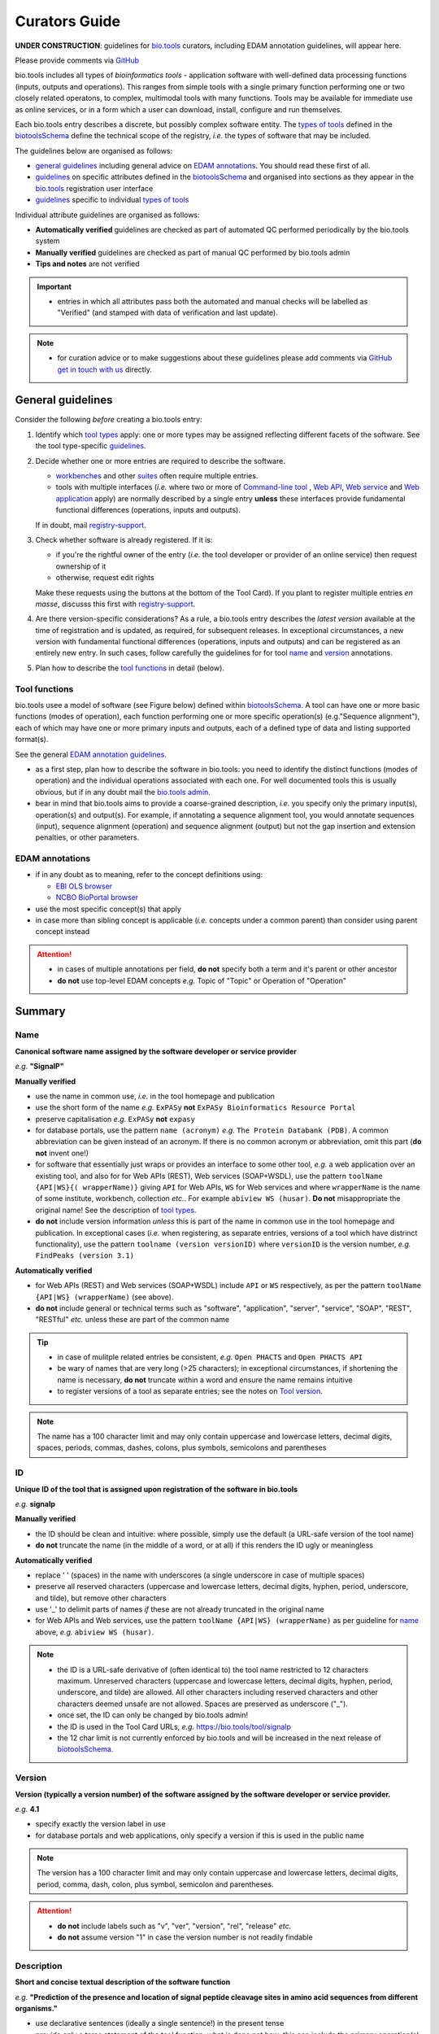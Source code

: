 Curators Guide
==============

**UNDER CONSTRUCTION**: guidelines for `bio.tools <https://bio.tools>`_  curators, including EDAM annotation guidelines, will appear here. 

Please provide comments via `GitHub <https://github.com/bio-tools/biotoolsDocs/issues/6>`_

bio.tools includes all types of *bioinformatics tools* - application software with well-defined data processing functions (inputs, outputs and operations).  This ranges from simple tools with a single primary function performing one or two closely related operatons, to complex, multimodal tools with many functions.  Tools may be available for immediate use as online services, or in a form which a user can download, install, configure and run themselves.

Each bio.tools entry describes a discrete, but possibly complex software entity.  The `types of tools <http://biotools.readthedocs.io/en/latest/curators_guide.html#tool-type>`_ defined in the `biotoolsSchema <https://github.com/bio-tools/biotoolsschema>`_ define the technical scope of the registry, *i.e.* the types of software that may be included.

The guidelines below are organised as follows:

- `general guidelines <http://biotools.readthedocs.io/en/latest/curators_guide.html#general-guidelines>`_ including general advice on `EDAM annotations <http://biotools.readthedocs.io/en/latest/curators_guide.html#id100>`_.  You should read these first of all.
- `guidelines <http://biotools.readthedocs.io/en/latest/curators_guide.html#summary>`_ on specific attributes defined in the `biotoolsSchema <https://github.com/bio-tools/biotoolsschema>`_ and organised into sections as they appear in the `bio.tools <https://bio.tools>`_ registration user interface
- `guidelines <http://biotools.readthedocs.io/en/latest/curators_guide.html#guidelines-per-tool-type>`_ specific to individual `types of tools <http://biotools.readthedocs.io/en/latest/curators_guide.html#tool-type>`_

Individual attribute guidelines are organised as follows:

- **Automatically verified** guidelines are checked as part of automated QC performed periodically by the bio.tools system
- **Manually verified** guidelines are checked as part of manual QC performed by bio.tools admin
- **Tips and notes** are not verified

.. important::
   - entries in which all attributes pass both the automated and manual checks will be labelled as "Verified" (and stamped with data of verification and last update).
  
.. note::
   - for curation advice or to make suggestions about these guidelines please add comments via `GitHub <https://github.com/bio-tools/biotoolsDocs/issues/6>`_ `get in touch with us <mailto:registry-support@elixir-dk.org>`_ directly.

General guidelines
------------------

Consider the following *before* creating a bio.tools entry:

1. Identify which `tool types <http://biotools.readthedocs.io/en/latest/curators_guide.html#tool-type>`_ apply: one or more types may be assigned reflecting different facets of the software.  See the tool type-specific `guidelines <http://biotools.readthedocs.io/en/latest/curators_guide.html#guidelines-per-tool-type>`_.
2. Decide whether one or more entries are required to describe the software.  

   - `workbenches <http://biotools.readthedocs.io/en/latest/curators_guide.html#workbench>`_ and other `suites <http://biotools.readthedocs.io/en/latest/curators_guide.html#suite>`_ often require multiple entries.
   - tools with multiple interfaces (*i.e.* where two or more of `Command-line tool <http://biotools.readthedocs.io/en/latest/curators_guide.html#command-line-tool>`_ , `Web API <http://biotools.readthedocs.io/en/latest/curators_guide.html#web-api>`_, `Web service <http://biotools.readthedocs.io/en/latest/curators_guide.html#web-service>`_ and `Web application <http://biotools.readthedocs.io/en/latest/curators_guide.html#web-application>`_ apply) are normally described by a single entry **unless** these interfaces provide fundamental functional differences (operations, inputs and outputs).  
     
   If in doubt, mail `registry-support <mailto:registry-support@elixir-dk.org>`_.  

3. Check whether software is already registered. If it is:

   - if you're the rightful owner of the entry (*i.e.* the tool developer or provider of an online service) then request ownership of it
   - otherwise, request edit rights 

   Make these requests using the buttons at the bottom of the Tool Card). If you plant to register multiple entries *en masse*, discusss this first with `registry-support <mailto:registry-support@elixir-dk.org>`_.  
     
4. Are there version-specific considerations?  As a rule, a bio.tools entry describes the *latest version* available at the time of registration and is updated, as required, for subsequent releases.  In exceptional circumstances, a new version with fundamental functional differences (operations, inputs and outputs) and can be registered as an entirely new entry.  In such cases, follow carefully the guidelines for for tool `name <http://biotools.readthedocs.io/en/latest/curators_guide.html#name>`_ and `version <http://biotools.readthedocs.io/en/latest/curators_guide.html#version>`_ annotations.

5. Plan how to describe the `tool functions <http://biotools.readthedocs.io/en/latest/curators_guide.html#tool-functions>`_ in detail (below).



Tool functions
^^^^^^^^^^^^^^
bio.tools usee a model of software (see Figure below) defined within `biotoolsSchema <https://github.com/bio-tools/biotoolsschema>`_.  A tool can have one or more basic functions (modes of operation), each function performing one or more specific operation(s) (e.g."Sequence alignment"), each of which may have one or more primary inputs and outputs, each of a defined type of data and listing supported format(s).

See the general `EDAM annotation guidelines <http://biotools.readthedocs.io/en/latest/curators_guide.html#edam-annotation-guidelines>`_.
  
.. image:: tool_function.PNG

- as a first step, plan how to describe the software in bio.tools: you need to identify the distinct functions (modes of operation) and the individual operations associated with each one.  For well documented tools this is usually obvious, but if in any doubt mail the `bio.tools admin <mailto:registry-support@elixir-dk.org>`_.
- bear in mind that bio.tools aims to provide a coarse-grained description, *i.e.* you specify only the primary input(s), operation(s) and output(s).  For example, if annotating a sequence alignment tool, you would annotate sequences (input), sequence alignment (operation) and sequence alignment (output) but not the gap insertion and extension penalties, or other parameters.



EDAM annotations
^^^^^^^^^^^^^^^^

- if in any doubt as to meaning, refer to the concept definitions using:

  - `EBI OLS browser <http://www.ebi.ac.uk/ols/ontologies/edam>`_
  - `NCBO BioPortal browser <https://bioportal.bioontology.org/ontologies/EDAM>`_
  
- use the most specific concept(s) that apply
- in case more than sibling concept is applicable (*i.e.* concepts under a common parent) than consider using parent concept instead

.. attention::
   - in cases of multiple annotations per field, **do not** specify both a term and it's parent or other ancestor
   - **do not** use top-level EDAM concepts *e.g.* Topic of "Topic" or Operation of "Operation"

     
Summary
-------

Name
^^^^
**Canonical software name assigned by the software developer or service provider**

*e.g.* **"SignalP"**

**Manually verified**

- use the name in common use, *i.e.* in the tool homepage and publication
- use the short form of the name *e.g.* ``ExPASy`` **not** ``ExPASy Bioinformatics Resource Portal``
- preserve capitalisation *e.g.* ``ExPASy`` **not** ``expasy``
- for database portals, use the pattern ``name (acronym)`` *e.g.* ``The Protein Databank (PDB)``.  A common abbreviation can be given instead of an acronym.  If there is no common acronym or abbreviation, omit this part (**do not** invent one!)  

- for software that essentially just wraps or provides an interface to some other tool, *e.g.* a web application over an existing tool, and also for for Web APIs (REST), Web services (SOAP+WSDL), use the pattern ``toolName {API|WS}{( wrapperName)}`` giving ``API`` for Web APIs, ``WS`` for Web services and where ``wrapperName`` is the name of some institute, workbench, collection *etc.*.  For example ``abiview WS (husar)``.  **Do not** misappropriate the original name!  See the description of `tool types <http://biotools.readthedocs.io/en/latest/curators_guide.html#tool-type>`_.
- **do not** include version information *unless* this is part of the name in common use in the tool homepage and publication.  In exceptional cases (*i.e.* when registering, as separate entries, versions of a tool which have distrinct functionality), use the pattern ``toolname (version versionID)`` where ``versionID`` is the version number, *e.g.* ``FindPeaks (version 3.1)``
     

**Automatically verified**

- for Web APIs (REST) and Web services (SOAP+WSDL) include ``API`` or ``WS`` respectively, as per the pattern ``toolName {API|WS} (wrapperName)`` (see above).
- **do not** include general or technical terms such as "software", "application", "server", "service", "SOAP", "REST", "RESTful" *etc.* unless these are part of the common name
     
.. tip::
   - in case of mulitple related entries be consistent, *e.g.* ``Open PHACTS`` and ``Open PHACTS API``
   - be wary of names that are very long (>25 characters); in exceptional circumstances, if shortening the name is necessary, **do not** truncate within a word and ensure the name remains intuitive
   - to register versions of a tool as separate entries; see the notes on `Tool version <http://biotools.readthedocs.io/en/latest/curators_guide.html#tool-versions>`_.
  
.. note:: The name has a 100 character limit and may only contain uppercase and lowercase letters, decimal digits, spaces, periods, commas, dashes, colons, plus symbols, semicolons and parentheses



ID
^^
**Unique ID of the tool that is assigned upon registration of the software in bio.tools**

*e.g.* **signalp**

**Manually verified**

- the ID should be clean and intuitive: where possible, simply use the default (a URL-safe version of the tool name)
- **do not** truncate the name (in the middle of a word, or at all) if this renders the ID ugly or meaningless

**Automatically verified**

- replace ' ' (spaces) in the name with underscores (a single underscore in case of multiple spaces)
- preserve all reserved characters (uppercase and lowercase letters, decimal digits, hyphen, period, underscore, and tilde), but remove other characters
- use '_' to delimit parts of names *if* these are not already truncated in the original name
- for Web APIs and Web services, use the pattern ``toolName {API|WS} (wrapperName)`` as per guideline for `name <http://biotools.readthedocs.io/en/latest/curators_guide.html#name>`_ above, *e.g.* ``abiview WS (husar)``.
     
.. note::
   - the ID is a URL-safe derivative of (often identical to) the tool name restricted to 12 characters maximum.  Unreserved characters (uppercase and lowercase letters, decimal digits, hyphen, period, underscore, and tilde) are allowed. All other characters including reserved characters and other characters deemed unsafe are not allowed. Spaces are preserved as underscore ("_").
   - once set, the ID can only be changed by bio.tools admin!
   - the ID is used in the Tool Card URLs, *e.g.* https://bio.tools/tool/signalp
   - the 12 char limit is not currently enforced by bio.tools and will be increased in the next release of `biotoolsSchema <https://github.com/bio-tools/biotoolsschema>`_.



Version
^^^^^^^
**Version (typically a version number) of the software assigned by the software developer or service provider.**

*e.g.* **4.1**

- specify exactly the version label in use
- for database portals and web applications, only specify a version if this is used in the public name

.. note:: The version has a 100 character limit and may only contain uppercase and lowercase letters, decimal digits, period, comma, dash, colon, plus symbol, semicolon and parentheses.

.. attention::
   - **do not** include labels such as "v", "ver", "version", "rel", "release" *etc.*
   - **do not** assume version "1" in case the version number is not readily findable

  
  
Description
^^^^^^^^^^^
**Short and concise textual description of the software function**

*e.g.* **"Prediction of the presence and location of signal peptide cleavage sites in amino acid sequences from different organisms."**

- use declarative sentences (ideally a single sentence!) in the present tense
- provide only a terse statement of the tool function: what is done not how: this can include the primary operation(s) and possibly the types of primary input and output data
- begin with a capital letter and end with a '.': 

.. note:: Description is minimum 10 and maximum 200 characters

.. attention::
   **do not** include any of the following:

   - tool name
   - technical terms describing the type of software
   - details about the software provider *e.g.* institute or person name
   - URLs
   - statements about how good the software is (although mentions of applicability are OK)

   **do not** truncate longer descriptions within words!
  

Homepage
^^^^^^^^
**Homepage of the software, or some URL that best serves this purpose**

*e.g.* **http://cbs.dtu.dk/services/SignalP/**

- the URL should resolve to a web page of information specific to the software
- in case a tool lacks it's own website, URL of it's code repository is OK

.. attention:: **do not** specify a general URL such as an institutional homepage

Collection
^^^^^^^^^^
**Unique ID of a collection that the software has been assigned to within bio.tools.**

*e.g.* **CBS**

- keep it short and intuitive
  
.. note::
   - the ID is a URL-safe name restricted to 12 characters maximum.  Unreserved characters (uppercase and lowercase letters, decimal digits, hyphen, period, underscore, and tilde) are allowed. All other characters including reserved characters and other characters deemed unsafe are not allowed.
   - the 12 char limit is not currently enforced by bio.tools and will be increased in the next release of `biotoolsSchema <https://github.com/bio-tools/biotoolsschema>`_.
   - collections are used to group together entries which would otherwise be unrelated
   - collections may be created for some other registry, catalogue, WIKI *etc.* where this tool is described, or for any arbitrary purpose.
     


Function
--------

Operation
^^^^^^^^^
**The basic operation(s) performed by the software**

*e.g.* **'Protein signal peptide detection' (http://edamontology.org/operation_0418)**

- specify the primary operations performed by this function of the tool

.. note::
   - an EDAM Operation concept URL and / or term are specified, *e.g.* "Multiple sequence alignment", http://edamontology.org/operation_0492.

     
Data type (input and output data)
^^^^^^^^^^^^^^^^^^^^^^^^^^^^^^^^^
**Type of primary input / output data (if any)**

*e.g.* **'Sequence' (http://edamontology.org/data_2044)**

.. note::
   - an EDAM Data concept URL and / or term are specified, *e.g.* "Protein sequences", http://edamontology.org/data_2976. 

Data format (input and output data)
^^^^^^^^^^^^^^^^^^^^^^^^^^^^^^^^^^^
**Allowed format(s) of primary inputs/outputs**

*e.g.* **'FASTA' (http://edamontology.org/format_1929)**

.. note::
   - an EDAM Format concept URL and / or term are specified, *e.g.* "FASTA", http://edamontology.org/format_1929.

.. tip::
   - many tools allow a primary input to be specified in a number of alternative ways, the common case being a sequence input that may be specified via a sequence identifier, or by typing in a literal sequence.  In such cases, annotate the input using the EDAM Data concept for the type of data, not the identifier.
     
Comment
^^^^^^^
**Concise comment about this function, if not apparent from the software description and EDAM annotations.**

*e.g.* ****
     
Labels
------

Tool type
^^^^^^^^^
**The type of application software: a discrete software entity can have more than one type**

*e.g.* **Command-line tool**, **Web application**, 

- assign all types (see below) that are applicable

.. csv-table::
   :header: "Type", "Description"
   :widths: 25, 100
      
   "Command-line tool", "A tool with a text-based (command-line) interface."
   "Database portal", "A Web application, suite or workbench providing a portal to a biological database."
   "Desktop application", "A tool with a graphical user interface that runs on your desktop environment, *e.g.* on a PC or mobile device."
   "Library", "A collection of components that are used to construct other tools.  bio.tools scope includes component libraries performing high-level bioinformatics functions but excludes lower-level programming libraries."
   "Ontology", "A collection of information about concepts, including terms, synonyms, descriptions etc."
   "Plug-in", "A software component encapsulating a set of related functions, which are not standalone, *i.e.* depend upon other software for its use, *e.g.* a Javascript widget, or a plug-in, extension add-on etc. that extends the function of some existing tool."
   "Script", "A tool written for some run-time environment (*e.g.* other applications or an OS shell) that automates the execution of tasks. Often a small program written in a general-purpose languages (*e.g.* Perl, Python) or some domain-specific languages (*e.g.* sed)."
   "SPARQL endpoint", "A service that provides queries over an RDF knowledge base via the SPARQL query language and protocol, and returns results via HTTP."
   "Suite", "A collection of tools which are bundled together into a convenient toolkit.  Such tools typically share related functionality, a common user interface and can exchange data conveniently.  This includes collections of stand-alone command-line tools, or Web applications within a common portal."
   "Web application", "A tool with a graphical user interface that runs in your Web browser."
   "Web API", "An application programming interface (API) consisting of endpoints to a request-response message system accessible via HTTP.  Includes everything from simple data-access URLs to RESTful APIs."
   "Web service", "An API described in a machine readable form (typically WSDL) providing programmatic access via SOAP over HTTP."
   "Workbench", "An application or suite with a graphical user interface, providing an integrated environment for data analysis which includes or may be extended with any number of functions or tools.  Includes workflow systems, platforms, frameworks etc."
   "Workflow", "A set of tools which have been composed together into a pipeline of some sort.  Such tools are (typically) standalone, but are composed for convenience, for instance for batch execution via some workflow engine or script."

  
.. note:: bio.tools includes all types of bioinformatics tools: application software with well-defined data processing functions (inputs, outputs and operations). When registering a tool, one or more tool types may be assigned, reflecting the different facets of the software being described.

.. tip::  In cases where a given software is described by more than one entry (*e.g.* a web application and its API are described separately) then assign only the types that are applicable

Topic
^^^^^
**General scientific domain the software serves or other general category**

*e.g.* 'Protein sites, features and motifs' (http://edamontology.org/topic_3510)

.. note::
   - an EDAM Topic concept URL and / or term are specified, *e.g.* "Proteomics", http://edamontology.org/topic_0121.
   - see the general `EDAM annotation guidelines <http://biotools.readthedocs.io/en/latest/curators_guide.html#edam-annotation-guidelines>`_.

Operating system
^^^^^^^^^^^^^^^^
**The operating system supported by a downloadable software package.**

*e.g.* **Linux**

- valid types are defined in `biotoolsSchema <https://github.com/bio-tools/biotoolsSchema/tree/master/versions/biotools-2.0.0>`_ : assign all that apply

Language
^^^^^^^^
**Name of programming language the software source code was written in.**

*e.g.* ****

- valid types are defined in `biotoolsSchema <https://github.com/bio-tools/biotoolsSchema/tree/master/versions/biotools-2.0.0>`_ : assign all that apply
  
Maturity
^^^^^^^^
**How mature the software product is.**

*e.g.* **Mature**

- assign the tag (see below) that is most applicable; if you are not sure, then do not complete this field

.. csv-table::
   :header: "Maturity", "Description"
   :widths: 25, 100

   "Emerging", "Nascent or early release software that may not yet be fully featured or stable."
   "Mature", "Software that is generally considered to fulfill several of the following: secure, reliable, actively maintained, fully featured, proven in production environments, has an active community, and is described or cited in the scientific literature."
   "Legacy", "Software which is no longer in common use, deprecated by the provider, superseded by other software, replaced by a newer version, is obsolete etc."
   
  
License
^^^^^^^
**Software or data usage license.**

*e.g.* **CBS License**

- valid types are defined in `biotoolsSchema <https://github.com/bio-tools/biotoolsSchema/tree/master/versions/biotools-2.0.0>`_ : assign the one that applies
- use 'Proprietary' in case where some license (not defined in biotoolsSchema) exists and must be obtained from the provider before the software can be downloaded, used, owned *etc.*
- use 'Other' in all other cases where a license exists but is not defined in biotoolsSchema (and consider requesting it's addition via `GitHub <https://github.com/bio-tools/biotoolsSchema/issues/>`_)
  
.. note::
   Most permisible values are identifiers from the SPDX license list (https://spdx.org/licenses/). In future, based on the specified license a label (e.g. "Open-source") may be attached to the bio.tools entry (see table below)

.. csv-table::  Labelling based on license (future work)
   :header: "License", "Description"
   :widths: 25, 100

   "Open-source", "Software is made available under a license approved by the Open Source Initiative (OSI). The software is distributed in a way that satisfies the 10 criteria of the Open Source Definition maintained by OSI (see https://opensource.org/docs/osd). The source code is available to others."
   "Free software", "Free as in 'freedom' not necessarily free of charge.  Software is made available under a license approved by the Free Software Foundation (FSF). The software satisfies the criteria of the Free Software Definition maintained by FSF (see http://www.gnu.org/philosophy/free-sw.html). The source code is available to others."
   "Free and open source", "Software is made available under a license approved by both the Open Source Initiative (OSI) and the Free Software Foundation (FSF), and satisfies the criteria of the OSI Open Source Definition maintained (https://opensource.org/docs/osd) and the FSF Free Software Definition (http://www.gnu.org/philosophy/free-sw.html).  Such software ensures users have the freedom to run, copy, distribute, study, change and improve the software.  The source code is available to others."
   "Copyleft", "Software is made available under a license designated as 'copyleft' by the Free Software Foundation (FSF).  The license ensures such software is free and that all modified and extended versions of the program are free as well. Free as in 'freedom' not necessarily free of charge, as per the Free Software Definition maintained by FSF (see http://www.gnu.org/philosophy/free-sw.html)."

   
Cost
^^^^
**Monetary cost of acquiring the software.**

*e.g.* **Free of charge (with retritions)**

- apply the tag (see below) that is applicable

.. csv-table::
   :header: "Cost", "Description"
   :widths: 25, 100

   "Free of charge", "Software which available for use by all, with full functionality, at no monetary cost to the user."
   "Free of charge (with restrictions)", "Software which is available for use at no monetary cost to the user, but possibly with limited functionality, usage restrictions, or other limitations."
   "Commercial", "Software which you have to pay to access."
  
Accessibility
^^^^^^^^^^^^^
**Whether the software is freely available for use.**

*e.g.* **Open access**

- apply the tag (see below) that is applicable

.. csv-table::
   :header: "Accessibility", "Description"
   :widths: 25, 100

   "Open access", "An online service which is available for use to all, but possibly requiring user accounts / authentication."
   "Restricted access", "An online service which is available for use to a restricted audience, e.g. members of a specific institute."
   "Proprietary", "Software for which the software's publisher or another person retains intellectual property rights \ usually copyright of the source code, but sometimes patent rights."
   "Freeware", "Proprietary software that is available for use at no monetary cost. In other words, freeware may be used without payment but may usually not be modified, re-distributed or reverse-engineered without the author's permission."

Contact
-------
**Details of primary point(s) of contact, e.g. person, helpdesk or mailing list.**

- this is the first port-of-call when seeking help with the software
- 'Name' must be specified along with one or both of 'Email' and 'URL' (see below)
- in general, a URL is preferable to an email

  
Name
^^^^
**Name of the primary contact.**

*e.g.* **Henrik Nielsen**

- this is the name of the thing for which an email and/or URL is specified
- specify a name of a person, or something like "Mailing list", "Helpdesk" *etc.* as appropriate

Email
^^^^^
**Email address of the primary contact.**

*e.g.* **hnielsen@cbs.dtu.dk**

- only give an email if it already publicly advertised as a contact point for the software, *e.g.* on a webpage or in a publication

.. note:: A syntactically email address (*e.g.* hnielsen@cbs.dtu.dk) must be specified however this will be rendered in bio.tools UI in a spam-resilient form (*e.g. hnielsen at cbs.dtu.dk)
  
  
URL
^^^
**URL of the primary contact.**

*e.g.* ****

- the URL must resolve to a page of contact information

Telephone number
^^^^^^^^^^^^^^^^
**Telephone number of primary contact.**

*e.g.* **+49-89-636-48018**

- only give a telephone number if this is already publicly available

Links
-----

**Miscellaneous links for the software e.g. repository, issue tracker or mailing list.**


URL
^^^
**A link of some relevance to the software (URL).**

*e.g.* ****

- the URL must resolve to an appropriate page

Comment
^^^^^^^
**Comment about the link.**

*e.g.* ****

Link type
^^^^^^^^^
**The type of data, information or system that is obtained when the link is resolved.**

*e.g.* **Repository**

.. csv-table::
   :header: "Link type", "Description"
   :widths: 25, 100

   "Browser", "A website for browsing data."
   "Helpdesk", "Helpdesk providing support in using the software."
   "Issue tracker", "Tracker for software issues, bug reports, feature requests etc."
   "Mailing list", "Mailing list for the software announcements, discussions, support etc."
   "Mirror", "Mirror of an (identical) online service."
   "Registry", "Some registry, catalogue etc. other than bio.tools."
   "Repository", "Repository where source code, data and other files may be downloaded."
   "Social media", "A website used by the software community including social networking sites, discussion and support fora, WIKIs etc."
													


Download
--------
**A link to a download for the software, e.g. source code, virtual machine image or container.**

URL
^^^
**Link to download (or repo providing a download) for the software.**

*e.g.* ****

- the URL must resolve to an appropriate download
  
Comment
^^^^^^^
**Comment about the download**

*e.g.* ****

Download type
^^^^^^^^^^^^^
**Type of download that is linked to.**

*e.g.* ****

.. csv-table::
   :header: "Download type", "Description"
   :widths: 25, 100

   "API specification", "File providing an API specification for the software, e.g. Swagger/OpenAPI, WSDL or RAML file."
   "Biological data", "Biological data, or a web page on a database portal where such data may be downloaded. "
   "Binaries", "Binaries for the software."
   "Binary package", "Binary package for the software."
   "Command-line specification", "File providing a command line specification for the software."
   "Container file", "Container file including the software."
   "CWL file", "Common Workflow Language (CWL) file for the software."
   "Icon", "Icon of the software."
   "Ontology", "A file containing an ontology, controlled vocabulary, terminology etc."
   "Screenshot", "Screenshot of the software."
   "Source code", "Software source code."
   "Source package", "Source package (of various types) for the software."
   "Test data", "Data for testing the software is working correctly."
   "Test script", "Script used for testing testing whether the software is working correctly."
   "Tool wrapper (galaxy)", "Galaxy tool configuration file (wrapper) for the software."
   "Tool wrapper (taverna)", "Taverna configuration file for the software."
   "Tool wrapper (other)", "Workbench configuration file (other than taverna, galaxy or CWL wrapper) for the software."
   "VM image", "Virtual machine (VM) image for the software."

											
Documentation
-------------
**A link to documentation about the software e.g. manual, API specification or training material.**

URL
^^^
**Link to documentation on the web for the tool.**

*e.g.* ****

- the URL must resolve to a page of documentation
  
Comment
^^^^^^^
**Comment about the documentation.**

*e.g.* ****

Documentation type
^^^^^^^^^^^^^^^^^^
**Type of documentation that is linked to.**

*e.g.* ****

.. csv-table::
   :header: "Documentation type", "Description"
   :widths: 25, 100
		
   "API documentation", "Human-readable API documentation."
   "Citation instructions", "Information on how to correctly cite use of the software."
   "General", "General documentation."
   "Manual ", "Information on how to use the software."
   "Terms of use", "Rules that one must agree to abide by in order to use a service."
   "Training material", "Online training material such as text on a Web page, a presentation, video, tutorial etc."
   "Other", "Some other type of documentation not listed in biotoolsSchema."

		
Publications
------------
**Publications about the software**

- the specified ID should resolve to a valid publication

.. note::
   We are considering broadening the scope of what qualifies as a valid publication to include formal documents available via URL, such things as online manuals.  Obviously care is needed here to avoid misuse.

PubMed Central ID
^^^^^^^^^^^^^^^^^
**PubMed Central Identifier (PMCID) of a publication about the software.**

*e.g.* ****

PubMed ID
^^^^^^^^^
**PubMed Identifier (PMID) of a publication about the software.**

*e.g.* ****

Digital Object ID
^^^^^^^^^^^^^^^^^
**Digital Object Identifier (DOI) of a publication about the software.**

*e.g.* ****

Publication type
^^^^^^^^^^^^^^^^
**Type of publication.**

*e.g.* ****

.. csv-table::
   :header: "Download type", "Description"
   :widths: 25, 100
	    
   "Primary", "The principal publication about the software itself; the article to cite when acknowledging use of the software."
   "Benchmark", "A publication which assessed the performance of the software."
   "Review", "A publication where the software was reviewed."
   "Other", "A publication about the software but not the primary publication or a benchmark study."

		
Credits
-------
**An individual or organisation that should be credited for the software.**

GRID ID
^^^^^^^
**Unique identifier (GRID ID) of an organisation that is credited.**

*e.g.* **grid.5170.3**

.. note:: Global Research Identifier Database (GRID) IDs provide a persistent reference to information on research organisations, see https://www.grid.ac/.

ORCID ID
^^^^^^^^
**Unique identifier (ORCID iD) of a person that is credited.**

*e.g.* **http://orcid.org/0000-0002-1825-0097**

.. note:: Open Researcher and Contributor IDs (ORCID IDs) provide a persistent reference to information on a researcher, see http://orcid.org/. 

Name
^^^^
**Name of the entity that is credited.**

*e.g.* ****

Email
^^^^^
**Email address of the entity that is credited.**

*e.g.* ****

URL
^^^
**URL for the entity that is credited, e.g. homepage of an institute.**

*e.g.* ****

- the URL must resolve to an appropriate page

Entity type
^^^^^^^^^^^
**Type of entity that is credited.**

*e.g.* **Person**

.. csv-table::
   :header: "Entity type", "Description"
   :widths: 25, 100

   "Person", "Credit of an individual."
   "Project", "Credit of a community software project not formally associated with any single institute."
   "Division", "Credit of or a formal part of an institutional organisation, e.g. a department, research group, team, etc"
   "Institute", "Credit of an organisation such as a university, hospital, research institute, service center, unit etc."
   "Consortium", "Credit of an association of two or more institutes or other legal entities which have joined forces for some common purpose.  Includes Research Infrastructures (RIs) such as ELIXIR, parts of an RI such as an ELIXIR node etc. "
   "Funding agency", "Credit of a legal entity providing funding for development of the software or provision of an online service."

	    
Role
^^^^
**Role performed by entity that is credited.**

*e.g.* **Developer**

.. csv-table::
   :header: "Role", "Description"
   :widths: 25, 100
	    
   "Developer", "Author of the original software source code."
   "Maintainer", "Maintainer of a mature software providing packaging, patching, distribution etc."
   "Provider", "Institutional provider of an online service."
   "Documentor", "Author of software documentation including making edits to a bio.tools entry."
   "Contributor", "Some other role in software production or service delivery including design, deployment, system administration, evaluation, testing, documentation, training, user support etc."
   "Support", "Provider of support in using the software."

- specify all the roles that are applicable

.. note:: The current version of biotoolsSchema and bio.tools only supports one "role" assignation per credit; this will be changed to support multiple asignations (see https://github.com/bio-tools/biotoolsSchema/issues/80)
Comment
^^^^^^^
**A comment about the credit.**

*e.g.* **Wrote the user manual.**

- use this to elaborate on the contribution of the credited entity.

.. attention:: **do not** merely duplicate information that is, or can, be provided via the ``role`` attribute, *i.e.* do not specify only "Developer", "Support" *etc.*

  
Guidelines per tool type
------------------------

Command-line tool
^^^^^^^^^^^^^^^^^
**A tool with a text-based (command-line) interface.**

Database portal
^^^^^^^^^^^^^^^
**A Web application, suite or workbench providing a portal to a biological database.**

Desktop application
^^^^^^^^^^^^^^^^^^^
**A tool with a graphical user interface that runs on your desktop environment, e.g. on a PC or mobile device.**

Library
^^^^^^^
**A collection of components that are used to construct other tools. bio.tools scope includes component libraries performing high-level bioinformatics functions but excludes lower-level programming libraries.**

Ontology
^^^^^^^^
**A collection of information about concepts, including terms, synonyms, descriptions etc.**

- pick one or more `topics <http://biotools.readthedocs.io/en/latest/curators_guide.html#topic>`_ that best describe the scientific areas covered by the ontology
- pick the `operation <http://biotools.readthedocs.io/en/latest/curators_guide.html#operation>`_ of "Query and retrieval" (http://edamontology.org/operation_0224)
- do not annotate the type or format of the input and output data
  
Plug-in
^^^^^^^
**A software component encapsulating a set of related functions, which are not standalone, i.e. depend upon other software for its use, e.g. a Javascript widget, or a plug-in, extension add-on etc. that extends the function of some existing tool.**

.. note::
   - `biotoolsSchema <https://github.com/bio-tools/biotoolsschema>`_ allows tool relationships to be defined, but these are not yet supported in bio.tools.  In future, the ``isPluginFor`` relationship will allow specification of the tool to which the plug-in is applicable.
   
Script
^^^^^^
**A tool written for some run-time environment (e.g. other applications or an OS shell) that automates the execution of tasks. Often a small program written in a general-purpose languages (e.g. Perl, Python) or some domain-specific languages (e.g. sed).**

SPARQL endpoint
^^^^^^^^^^^^^^^
**A service that provides queries over an RDF knowledge base via the SPARQL query language and protocol, and returns results via HTTP.**

- pick one or more `topics <http://biotools.readthedocs.io/en/latest/curators_guide.html#topic>`_ that best describe the underyling data
- pick the `operation <http://biotools.readthedocs.io/en/latest/curators_guide.html#operation>`_ of "Query and retrieval" (http://edamontology.org/operation_0224)
- do not annotate the type or format of the input and output data

.. note::
   - `biotoolsSchema <https://github.com/bio-tools/biotoolsschema>`_ allows tool relationships to be defined, but these are not yet supported in bio.tools.  In future, the ``isInterfaceTo`` relationship will allow specification of the data resource (database portal) that a SPARQL endpoint provides an interface to.
     
Suite
^^^^^
**A collection of tools which are bundled together into a convenient toolkit. Such tools typically share related functionality, a common user interface and can exchange data conveniently. This includes collections of stand-alone command-line tools, or Web applications within a common portal.**

- describe the attributes of the suite as a whole, not (typically) individual tools or functions provided by it
- individual tools included in the suite should be registered as separate entries
- when annotating the `operation <http://biotools.readthedocs.io/en/latest/curators_guide.html#operation>`_ of the suite, pick one or two of the primary operation(s) of the included tools
- entries for the suite itself and it's component tools can be associated by annotatong them as part of a common `collection <http://biotools.readthedocs.io/en/latest/curators_guide.html#collection>`_

.. tip:: If you are considering to register a suite with many tools, it is a good idea to discuss this first with the `bio.tools admin <mailto:registry-support@elixir-dk.org>`_.
	 
.. note::
   - `biotoolsSchema <https://github.com/bio-tools/biotoolsschema>`_ allows tool relationships to be defined, but these are not yet supported in bio.tools.  In future, the ``includes`` relationship will allow specification of the tools that are included in a suite.

.. attention:: **do not** annotate the `type <http://biotools.readthedocs.io/en/latest/curators_guide.html#data-type-input-and-output-data>`_ and `format <>`_ of input and output data, *unless* all tools in the suite happen to have these in common

Web application
^^^^^^^^^^^^^^^
**A tool with a graphical user interface that runs in your Web browser.**



.. note::
   - `biotoolsSchema <https://github.com/bio-tools/biotoolsschema>`_ allows tool relationships to be defined, but these are not yet supported in bio.tools.  In future, the ``isInterfaceTo`` and ``uses`` relationships will allow specification of the tools that a web application provides an interface to or uses.

   - for software that essentially just wraps or provides an interface to some other tool, *e.g.* a web application or web service over an existing tool, use the pattern ``toolName providerName`` where ``providerName`` is a name (without spaces) of some institute, workbench, collection *etc.*, *e.g.* ``cufflinks cloudIFB``.  **Do not** misappropriate the original name!     

     
Web API
^^^^^^^
**An application programming interface (API) consisting of endpoints to a request-response message system accessible via HTTP. Includes everything from simple data-access URLs to RESTful APIs.**

- in general, describe the attributes of the API as a whole, not individual endpoint of the API (see note below)
- in case the API has a single endpoint only, the input(s), operation(s) and output(s) may be annotated
- in case the API has many endpoints, annotate the primary operation(s), but **not** the inputs and outputs
- annotate the location of machine-readable API specification (*e.g.* openAPI file) using the `download <http://biotools.readthedocs.io/en/latest/curators_guide.html#download>`_ attribute with `download type <http://biotools.readthedocs.io/en/latest/curators_guide.html#download-type>`_ of ``API specification``
  - annotate the location of any human-readable documentation using the `documentation <http://biotools.readthedocs.io/en/latest/curators_guide.html#documentation>`_ attribute with `documentation type <http://biotools.readthedocs.io/en/latest/curators_guide.html#download-type>`_ of ``API specification``
- when assigning the `name <http://biotools.readthedocs.io/en/latest/curators_guide.html#name>`_, use the pattern ``name API`` *e.g.* ``Open PHACTS API``
- in case the web service provides an interface to an existing tool registered in bio.tools, try to ensure the relevant annotations are consistent

.. note::
   - `biotoolsSchema <https://github.com/bio-tools/biotoolsschema>`_ includes a basic model of an API specification including endpoints however this is not yet supported in bio.tools
   - `biotoolsSchema <https://github.com/bio-tools/biotoolsschema>`_ allows tool relationships to be defined, but these are not yet supported in bio.tools.  In future, the ``isInterfaceTo`` relationship will allow specification of the tool or data resource (database portal) that the web service provides an interface to.
     
Web service
^^^^^^^^^^^
**An API described in a machine readable form (typically WSDL) providing programmatic access via SOAP over HTTP.**

- in general, describe the attributes of the web service as a whole, not individual endpoint of the service (see note below)
- in case the web service has a single endpoint only, the input(s), operation(s) and output(s) may be annotated
- in case the web service has many endpoints, annotate the primary operation(s), but **not** the inputs and outputs
- annotate the location of the WSDL file using the `download <http://biotools.readthedocs.io/en/latest/curators_guide.html#download>`_ attribute with `download type <http://biotools.readthedocs.io/en/latest/curators_guide.html#download-type>`_ of ``API specification``
- annotate the location of any human-readable documentation using the `documentation <http://biotools.readthedocs.io/en/latest/curators_guide.html#documentation>`_ attribute with `documentation type <http://biotools.readthedocs.io/en/latest/curators_guide.html#download-type>`_ of ``API specification``
- when assigning the `name <http://biotools.readthedocs.io/en/latest/curators_guide.html#name>`_, use the pattern ``name WS`` *e.g.* ``EMMA WS``
- in case the web service provides an interface to an existing tool registered in bio.tools, try to ensure the relevant annotations are consistent

.. note::
   - `biotoolsSchema <https://github.com/bio-tools/biotoolsschema>`_ includes a basic model of an API specification including endpoints however this is not yet supported in bio.tools
   - `biotoolsSchema <https://github.com/bio-tools/biotoolsschema>`_ allows tool relationships to be defined, but these are not yet supported in bio.tools.  In future, the ``isInterfaceTo`` relationship will allow specification of the tool that the web service provides an interface to

Workbench
^^^^^^^^^
**An application or suite with a graphical user interface, providing an integrated environment for data analysis which includes or may be extended with any number of functions or tools. Includes workflow systems, platforms, frameworks etc.**

- describe the attributes of the workbench as a whole, not (typically) individual tools or functions provided by it
- individual tools included in the workbench, especially where these tools are indepepdently available, should be registered as separate entries
- individual functions provided by the workbench, especially where these are not independently available, should each be described in their own `function <http://biotools.readthedocs.io/en/latest/curators_guide.html#function>`_
- entries for the workbench itself and it's component tools can be associated by annotatong them as part of a common `collection <http://biotools.readthedocs.io/en/latest/curators_guide.html#collection>`_

.. tip:: If you are considering to register a complicated workbench with many tools or functions, it is a good idea to discuss this first with the `bio.tools admin <mailto:registry-support@elixir-dk.org>`_.
	 
.. note::
   - `biotoolsSchema <https://github.com/bio-tools/biotoolsschema>`_ allows tool relationships to be defined, but these are not yet supported in bio.tools.  In future, the ``includes`` relationship will allow specification of the tools that are included in a workbench.

Workflow
^^^^^^^^
**A set of tools which have been composed together into a pipeline of some sort. Such tools are (typically) standalone, but are composed for convenience, for instance for batch execution via some workflow engine or script.**

- when deciding how to annotate a workflow inputs, operations and outputs, consider the worfklow as a "black box" , *i.e.* annotate the input(s) to, output(s) from and primary operation(s) of the workflow as a whole
  
.. note::
   - `bio.tools <https://bio.tools>`_ does not currently contain many examples of workflows.  We welcome input on how to describe worfklows and ensure good coverage:  please `get in touch with us <mailto:registry@elixir-dk.org>`_.
   - `biotoolsSchema <https://github.com/bio-tools/biotoolsschema>`_ allows tool relationships to be defined, but these are not yet supported in bio.tools.  In future, the ``includes`` relationship will allow specification of the tools that are included in a workflow.  

.. important:: workflows can contain many tools; **do not** list all the operations performed by these tools, just the main operation(s) of the workflow as a whole.
